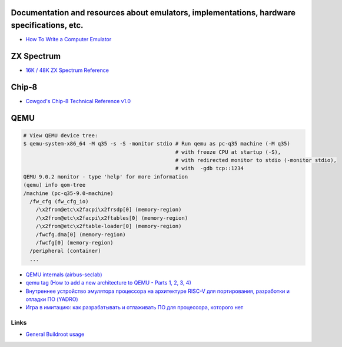 ===========================================================================================
Documentation and resources about emulators, implementations, hardware specifications, etc.
===========================================================================================
* `How To Write a Computer Emulator <https://fms.komkon.org/EMUL8/HOWTO.html>`_

===========
ZX Spectrum
===========
* `16K / 48K ZX Spectrum Reference <https://worldofspectrum.org/faq/reference/48kreference.htm>`_

======
Chip-8
======
* `Cowgod's Chip-8 Technical Reference v1.0 <http://devernay.free.fr/hacks/chip8/C8TECH10.HTM>`_

====
QEMU
====
.. code-block:: shell

  # View QEMU device tree:
  $ qemu-system-x86_64 -M q35 -s -S -monitor stdio # Run qemu as pc-q35 machine (-M q35)
                                                   # with freeze CPU at startup (-S), 
                                                   # with redirected monitor to stdio (-monitor stdio),
                                                   # with  -gdb tcp::1234
  QEMU 9.0.2 monitor - type 'help' for more information
  (qemu) info qom-tree                                                        
  /machine (pc-q35-9.0-machine)     
    /fw_cfg (fw_cfg_io)                                                                                                             
      /\x2from@etc\x2facpi\x2frsdp[0] (memory-region)
      /\x2from@etc\x2facpi\x2ftables[0] (memory-region)                       
      /\x2from@etc\x2ftable-loader[0] (memory-region)
      /fwcfg.dma[0] (memory-region)                                                                                                 
      /fwcfg[0] (memory-region)                 
    /peripheral (container)                                
    ...

* `QEMU internals (airbus-seclab) <https://airbus-seclab.github.io/qemu_blog/>`_
* `qemu tag (How to add a new architecture to QEMU - Parts 1, 2, 3, 4) <https://fgoehler.com/blog/category/qemu/>`_
* `Внутреннее устройство эмулятора процессора на архитектуре RISC-V для портирования, разработки и отладки ПО (YADRO) <https://osday.ru/2023/presentations/burlaka.pdf>`_
* `Игра в имитацию: как разрабатывать и отлаживать ПО для процессора, которого нет <https://habr.com/en/companies/yadro/articles/776252/>`_

   

Links
-----

* `General Buildroot usage <https://bootlin.com/~thomas/site/buildroot/common-usage.html>`_
